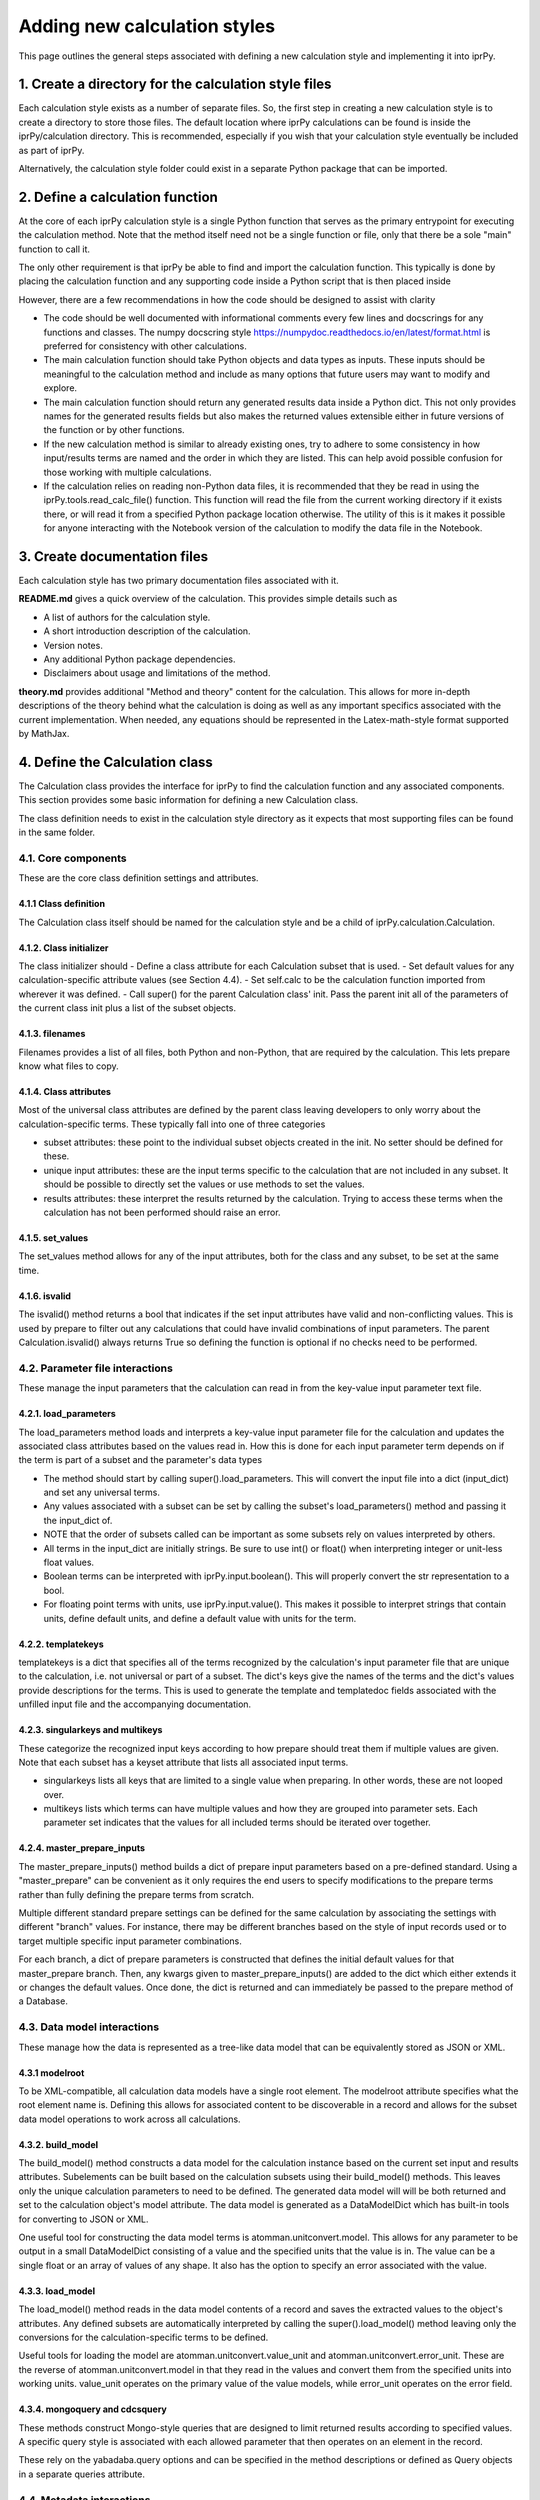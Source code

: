 =============================
Adding new calculation styles
=============================

This page outlines the general steps associated with defining a new calculation style and implementing it into iprPy.

1. Create a directory for the calculation style files
=====================================================

Each calculation style exists as a number of separate files.  So, the first step in creating a new calculation style is to create a directory to store those files.  The default location where iprPy calculations can be found is inside the iprPy/calculation directory.  This is recommended, especially if you wish that your calculation style eventually be included as part of iprPy.

Alternatively, the calculation style folder could exist in a separate Python package that can be imported.  

2. Define a calculation function
================================

At the core of each iprPy calculation style is a single Python function that serves as the primary entrypoint for executing the calculation method.  Note that the method itself need not be a single function or file, only that there be a sole "main" function to call it.

The only other requirement is that iprPy be able to find and import the calculation function.  This typically is done by placing the calculation function and any supporting code inside a Python script that is then placed inside 

However, there are a few recommendations in how the code should be designed to assist with clarity

- The code should be well documented with informational comments every few lines and docscrings for any functions and classes.  The numpy docscring style https://numpydoc.readthedocs.io/en/latest/format.html is preferred for consistency with other calculations.
- The main calculation function should take Python objects and data types as inputs.  These inputs should be meaningful to the calculation method and include as many options that future users may want to modify and explore.
- The main calculation function should return any generated results data inside a Python dict.  This not only provides names for the generated results fields but also makes the returned values extensible either in future versions of the function or by other functions.
- If the new calculation method is similar to already existing ones, try to adhere to some consistency in how input/results terms are named and the order in which they are listed.  This can help avoid possible confusion for those working with multiple calculations.
- If the calculation relies on reading non-Python data files, it is recommended that they be read in using the iprPy.tools.read_calc_file() function.  This function will read the file from the current working directory if it exists there, or will read it from a specified Python package location otherwise.  The utility of this is it makes it possible for anyone interacting with the Notebook version of the calculation to modify the data file in the Notebook.

3. Create documentation files
=============================

Each calculation style has two primary documentation files associated with it.

**README.md** gives a quick overview of the calculation.  This provides simple details such as

- A list of authors for the calculation style.
- A short introduction description of the calculation.
- Version notes.
- Any additional Python package dependencies.
- Disclaimers about usage and limitations of the method.

**theory.md** provides additional "Method and theory" content for the calculation.  This allows for more in-depth descriptions of the theory behind what the calculation is doing as well as any important specifics associated with the current implementation.  When needed, any equations should be represented in the Latex-math-style format supported by MathJax. 

4. Define the Calculation class
===============================

The Calculation class provides the interface for iprPy to find the calculation function and any associated components.  This section provides some basic information for defining a new Calculation class.

The class definition needs to exist in the calculation style directory as it expects that most supporting files can be found in the same folder.

4.1. Core components
--------------------

These are the core class definition settings and attributes.

4.1.1 Class definition
``````````````````````

The Calculation class itself should be named for the calculation style and be a child of iprPy.calculation.Calculation.

4.1.2. Class initializer
````````````````````````

The class initializer should
- Define a class attribute for each Calculation subset that is used.
- Set default values for any calculation-specific attribute values (see Section 4.4).
- Set self.calc to be the calculation function imported from wherever it was defined.
- Call super() for the parent Calculation class' init.  Pass the parent init all of the parameters of the current class init plus a list of the subset objects.

4.1.3. filenames
````````````````

Filenames provides a list of all files, both Python and non-Python, that are required by the calculation.  This lets prepare know what files to copy.

4.1.4. Class attributes
```````````````````````

Most of the universal class attributes are defined by the parent class leaving developers to only worry about the calculation-specific terms.  These typically fall into one of three categories

- subset attributes: these point to the individual subset objects created in the init.  No setter should be defined for these.
- unique input attributes: these are the input terms specific to the calculation that are not included in any subset.  It should be possible to directly set the values or use methods to set the values.
- results attributes: these interpret the results returned by the calculation.  Trying to access these terms when the calculation has not been performed should raise an error.

4.1.5. set_values
`````````````````

The set_values method allows for any of the input attributes, both for the class and any subset, to be set at the same time.

4.1.6. isvalid
``````````````

The isvalid() method returns a bool that indicates if the set input attributes have valid and non-conflicting values.  This is used by prepare to filter out any calculations that could have invalid combinations of input parameters.  The parent Calculation.isvalid() always returns True so defining the function is optional if no checks need to be performed.

4.2. Parameter file interactions
--------------------------------

These manage the input parameters that the calculation can read in from the key-value input parameter text file.

4.2.1. load_parameters
``````````````````````

The load_parameters method loads and interprets a key-value input parameter file for the calculation and updates the associated class attributes based on the values read in.  How this is done for each input parameter term depends on if the term is part of a subset and the parameter's data types

- The method should start by calling super().load_parameters.  This will convert the input file into a dict (input_dict) and set any universal terms.
- Any values associated with a subset can be set by calling the subset's load_parameters() method and passing it the input_dict of.
- NOTE that the order of subsets called can be important as some subsets rely on values interpreted by others.
- All terms in the input_dict are initially strings.  Be sure to use int() or float() when interpreting integer or unit-less float values.
- Boolean terms can be interpreted with iprPy.input.boolean().  This will properly convert the str representation to a bool.
- For floating point terms with units, use iprPy.input.value().  This makes it possible to interpret strings that contain units, define default units, and define a default value with units for the term.  

4.2.2. templatekeys
```````````````````

templatekeys is a dict that specifies all of the terms recognized by the calculation's input parameter file that are unique to the calculation, i.e. not universal or part of a subset.  The dict's keys give the names of the terms and the dict's values provide descriptions for the terms.  This is used to generate the template and templatedoc fields associated with the unfilled input file and the accompanying documentation.

4.2.3. singularkeys and multikeys
`````````````````````````````````

These categorize the recognized input keys according to how prepare should treat them if multiple values are given.  Note that each subset has a keyset attribute that lists all associated input terms. 

- singularkeys lists all keys that are limited to a single value when preparing.  In other words, these are not looped over.
- multikeys lists which terms can have multiple values and how they are grouped into parameter sets.  Each parameter set indicates that the values for all included terms should be iterated over together.

4.2.4. master_prepare_inputs
````````````````````````````

The master_prepare_inputs() method builds a dict of prepare input parameters based on a pre-defined standard.  Using a "master_prepare" can be convenient as it only requires the end users to specify modifications to the prepare terms rather than fully defining the prepare terms from scratch.

Multiple different standard prepare settings can be defined for the same calculation by associating the settings with different "branch" values.  For instance, there may be different branches based on the style of input records used or to target multiple specific input parameter combinations.

For each branch, a dict of prepare parameters is constructed that defines the initial default values for that master_prepare branch.  Then, any kwargs given to master_prepare_inputs() are added to the dict which either extends it or changes the default values.  Once done, the dict is returned and can immediately be passed to the prepare method of a Database.

4.3. Data model interactions
----------------------------

These manage how the data is represented as a tree-like data model that can be equivalently stored as JSON or XML. 

4.3.1 modelroot
```````````````

To be XML-compatible, all calculation data models have a single root element.  The modelroot attribute specifies what the root element name is.  Defining this allows for associated content to be discoverable in a record and allows for the subset data model operations to work across all calculations.

4.3.2. build_model
``````````````````

The build_model() method constructs a data model for the calculation instance based on the current set input and results attributes.  Subelements can be built based on the calculation subsets using their build_model() methods.  This leaves only the unique calculation parameters to need to be defined.  The generated data model will will be both returned and set to the calculation object's model attribute.  The data model is generated as a DataModelDict which has built-in tools for converting to JSON or XML.

One useful tool for constructing the data model terms is atomman.unitconvert.model.  This allows for any parameter to be output in a small DataModelDict consisting of a value and the specified units that the value is in.  The value can be a single float or an array of values of any shape.  It also has the option to specify an error associated with the value.

4.3.3. load_model
`````````````````

The load_model() method reads in the data model contents of a record and saves the extracted values to the object's attributes.  Any defined subsets are automatically interpreted by calling the super().load_model() method leaving only the conversions for the calculation-specific terms to be defined.

Useful tools for loading the model are atomman.unitconvert.value_unit and atomman.unitconvert.error_unit.  These are the reverse of atomman.unitconvert.model in that they read in the values and convert them from the specified units into working units.  value_unit operates on the primary value of the value models, while error_unit operates on the error field.

4.3.4. mongoquery and cdcsquery
```````````````````````````````

These methods construct Mongo-style queries that are designed to limit returned results according to specified values.  A specific query style is associated with each allowed parameter that then operates on an element in the record.

These rely on the yabadaba.query options and can be specified in the method descriptions or defined as Query objects in a separate queries attribute.

4.4. Metadata interactions
--------------------------

These manage the terms that appear in the metadata dict that can be generated for the calculation to provide a quick means of comparing multiple instances of the same calculation.

4.4.1. metadata
```````````````

The metadata method returns a dict containing terms for the calculation that can be represented as basic Python data types.  The dict should also be flat or at most one level of embedding.  These metadata dicts allow for quick comparisons between different instances of the same calculation.  The included terms and structure should be simple to minimize conversion time and allow for simple comparison operations.

4.4.2. compare_terms and compare_fterms
```````````````````````````````````````

These are used by prepare to compare proposed calculation instances with the existing ones.  If all listed terms are deemed to match with an existing record, then it is considered a duplicate and skipped.

- compare_terms lists the metadata terms that must have exactly the same values to be considered a match.  These are typically str, bool or int values.
- compare_fterms is a dict that specifies metadata float values to compare.  The dict's keys are the term names and the dict's values are absolute tolerances to use when comparing the values.

4.4.3. pandasfilter
```````````````````

The pandasfilter() method defines operations that filter a pandas.DataFrame based on values given for metadata terms.

These rely on the yabadaba.query options and can be specified in the method description or defined as Query objects in a separate queries attribute.


4.5. Calculation interactions
-----------------------------

These provide functions that manage how to convert terms between the class attributes and the calculation function inputs/results.

4.5.1. calc_inputs
``````````````````

The calc_inputs method transforms the set class attribute values into the input parameter terms for the calculation function.

4.5.2. process_results
``````````````````````

The process_results method takes the dict of results returned by the calculation function and interprets them into class attributes.

5. Link the calculation to the calculation manager
==================================================

Once a Calculation class has been defined, it can be incorporated into iprPy by importing it with iprPy.calculationmanager.import_style().  import_style takes the following parameters:
- The style name to associate the calculation with.
- The file name that contains the class definition.
- The module where the class definition file is located.
- Optionally, if the file name is different from the class name, the class name is given here.

6. Make a Jupyter Notebook and demo script
==========================================

The final step is to create demonstrations so that users can see the calculation in operation.  This is done by creating a Jupyter Notebook for the calculation and a demonstration input script.

6.1. Jupyter Notebook
---------------------

Jupyter Notebooks for each of the calculations can be found in the notebook directory of the iprPy repository.  When creating a new one, it is highly recommended to start from an existing one.  

6.1.1. Initial information
``````````````````````````

The first cells in the Notebook should load the calculation from iprPy and display the calculation's maindoc and theorydoc.  This tests that the calculation was successfully imported and provides the general knowledge about what the method does.

6.1.2. Copy calculation code
````````````````````````````

The next cells should contain a copy of the primary calculation function as well as any other required functions and data files.  Copying the code and data files into the Notebook not only lets users see how the calculation is implemented but also makes it possible for them to easily modify the calculation should they wish. 

6.1.3. Define input parameters
``````````````````````````````
Input parameters for the calculation function are then set up and defined.  These should be the parameters that the function itself takes and not the input parameter file terms.  BE sure to check other existing Notebooks and copy any related parameter definitions from them as appropriate for consistency.

6.1.4. Run the demo and display results
```````````````````````````````````````

Using the defined calculation inputs, call the calculation function directly and show what terms are in the returned results dict.  Then, provide formatted interpretations of the results data.

6.2. Demo script
----------------

The demo directory in the iprPy repository contains a demonstration input script for each fully implemented calculation.  Users should be able to go into any of the calculation-specific subdirectories and run the demo script for that calculation style simply by typing iprPy run <calcscript>.

If any of the calculation inputs are separate files, put those files in the "0-files" directory.  This allows for git to identify those files and makes it easy for the same input files to be shared by multiple demo scripts.